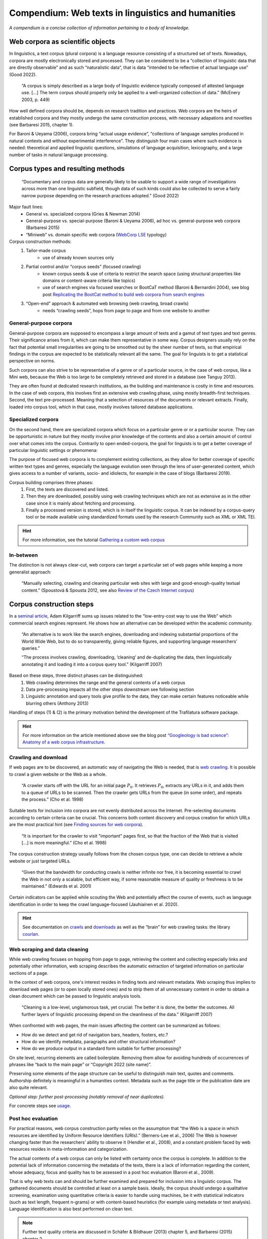 Compendium: Web texts in linguistics and humanities
===================================================

.. meta::
    :description lang=en:
        This page summarizes essential information about building and operation of web text collections. It primarily addresses concerns in linguistics and humanities.


*A compendium is a concise collection of information pertaining to a body of knowledge.*


Web corpora as scientific objects
---------------------------------

In linguistics, a text corpus (plural corpora) is a language resource consisting of a structured set of texts.  Nowadays, corpora are mostly electronically stored and processed. They can be considered to be a “collection of linguistic data that are directly observable” and as such “naturalistic data”, that is data “intended to be reflective of actual language use” (Good 2022).


    “A corpus is simply described as a large body of linguistic evidence typically composed of attested language use. […] The term corpus should properly only be applied to a well-organized collection of data.” (McEnery 2003, p. 449)


How well defined corpora should be, depends on research tradition and practices. Web corpora are the heirs of established corpora and they mostly undergo the same construction process, with necessary adapations and novelties (see Barbaresi 2015, chapter 1).

For Baroni & Ueyama (2006), corpora bring “actual usage evidence”, “collections of language samples produced in natural contexts and without experimental interference”. They distinguish four main cases where such evidence is needed: theoretical and applied linguistic questions, simulations of language acquisition, lexicography, and a large number of tasks in natural language processing.



Corpus types and resulting methods
----------------------------------

    “Documentary and corpus data are generally likely to be usable to support a wide range of investigations across more than one linguistic subfield, though data of such kinds could also be collected to serve a fairly narrow purpose depending on the research practices adopted.” (Good 2022)


Major fault lines:
    - General vs. specialized corpora (Gries & Newman 2014)
    - General-purpose vs. special-purpose (Baroni & Ueyama 2006), ad hoc vs. general-purpose web corpora (Barbaresi 2015)
    - “Miniweb” vs. domain specific web corpora (`WebCorp LSE <https://web.archive.org/web/20200127124029/https://wse1.webcorp.org.uk/home/corpora.html>`_ typology)


Corpus construction methods:
    1. Tailor-made corpus
        - use of already known sources only
    2. Partial control and/or “corpus seeds” (focused crawling)
        - known corpus seeds & use of criteria to restrict the search space (using structural properties like domains or content-aware criteria like topics)
        - use of search engines via focused searches or BootCaT method (Baroni & Bernardini 2004), see blog post `Replicating the BootCat method to build web corpora from search engines <https://adrien.barbaresi.eu/blog/replicate-bootcat-corpus-method.html>`_
    3. “Open-end” approach & automated web browsing (web crawling, broad crawls)
        - needs “crawling seeds”, hops from page to page and from one website to another



General-purpose corpora
~~~~~~~~~~~~~~~~~~~~~~~

General-purpose corpora are supposed to encompass a large amount of texts and a gamut of text types and text genres. Their significance arises from it, which can make them representative in some way. Corpus designers usually rely on the fact that potential small irregularities are going to be smoothed out by the sheer number of texts, so that empirical findings in the corpus are expected to be statistically relevant all the same. The goal for linguists is to get a statistical perspective on norms.

Such corpora can also strive to be representative of a genre or of a particular source, in the case of web corpus, like a Mini web, because the Web is too large to be completely retrieved and stored in a database (see Tanguy 2013).

They are often found at dedicated research institutions, as the building and maintenance is costly in time and resources. In the case of web corpora, this involves first an extensive web crawling phase, using mostly breadth-first techniques. Second, the text pre-processed. Meaning that a selection of resources of the documents or relevant extracts. Finally, loaded into corpus tool, which in that case, mostly involves tailored database applications.


Specialized corpora
~~~~~~~~~~~~~~~~~~~


On the second hand, there are specialized corpora which focus on a particular genre or or a particular source. They can be opportunistic in nature but they mostly involve prior knowledge of the contents and also a certain amount of control over what comes into the corpus. Contrarily to open ended-corpora, the goal for linguists is to get a better coverage of particular linguistic settings or phenomena:

The purpose of focused web corpora is to complement existing collections, as they allow for better coverage of specific written text types and genres, especially the language evolution seen through the lens of user-generated content, which gives access to a number of variants, socio- and idiolects, for example in the case of blogs (Barbaresi 2019).

Corpus building comprises three phases:
    1. First, the texts are discovered and listed.
    2. Then they are downloaded, possibly using web crawling techniques which are not as extensive as in the other case since it is mainly about fetching and processing. 
    3. Finally a processed version is stored, which is in itself the linguistic corpus. It can be indexed by a corpus-query tool or be made available using standardized formats used by the research Community such as XML or XML TEI.


.. hint::
   For more information, see the tutorial `Gathering a custom web corpus <tutorial0.html>`_


In-between
~~~~~~~~~~

The distinction is not always clear-cut, web corpora can target a particular set of web pages while keeping a more generalist approach:

    “Manually selecting, crawling and cleaning particular web sites with large and good-enough-quality textual content.” (Spoustová & Spousta 2012, see also `Review of the Czech Internet corpus <https://adrien.barbaresi.eu/blog/review-czech-internet-corpus-focused-corpus-construction.html>`_)



Corpus construction steps
-------------------------

In a `seminal article <https://aclanthology.org/J07-1010.pdf>`_, Adam Kilgarriff sums up issues related to the “low-entry-cost way to use the Web” which commercial search engines represent. He shows how an alternative can be developed within the academic community.


    “An alternative is to work like the search engines, downloading and indexing substantial
    proportions of the World Wide Web, but to do so transparently, giving reliable figures, and supporting
    language researchers’ queries.”

    “The process involves crawling, downloading, ’cleaning’ and de-duplicating the data, 
    then linguistically annotating it and loading it into a corpus query tool.” (Kilgarriff 2007)

Based on these steps, three distinct phases can be distinguished:
    1. Web crawling determines the range and the general contents of a web corpus
    2. Data pre-processing impacts all the other steps downstream
       see following section
    3. Linguistic annotation and query tools give profile to the data, they can make certain features noticeable while blurring others (Anthony 2013)

Handling of steps (1) & (2) is the primary motivation behind the development of the Trafilatura software package.

.. hint::
    For more information on the article mentioned above see the blog post `“Googleology is bad science”: Anatomy of a web corpus infrastructure <https://adrien.barbaresi.eu/blog/googleology-anatomy-corpus-infrastructure.html>`_.


Crawling and download
~~~~~~~~~~~~~~~~~~~~~

If web pages are to be discovered, an automatic way of navigating the Web is needed, that is `web crawling <https://en.wikipedia.org/wiki/Web_crawler>`_. It is possible to crawl a given website or the Web as a whole.


    “A crawler starts off with the URL for an initial page :math:`P_0`. It retrieves :math:`P_0`, extracts any URLs in it, and adds them to a queue of URLs to be scanned. Then the crawler gets URLs from the queue (in some order), and repeats the process.” (Cho et al. 1998)


Suitable texts for inclusion into corpora are not evenly distributed across the Internet. Pre-selecting documents according to certain criteria can be crucial. This concerns both content discovery and corpus creation
for which URLs are the most practical hint (see `Finding sources for web corpora <sources.html>`_).


    “It is important for the crawler to visit "important" pages first, so that the fraction of the Web that is visited […] is more meaningful.” (Cho et al. 1998)


The corpus construction strategy usually follows from the chosen corpus type, one can decide to retrieve a whole website or just targeted URLs.


    “Given that the bandwidth for conducting crawls is neither infinite nor free, it is becoming essential to crawl the Web in not only a scalable, but efficient way, if some reasonable measure of quality or freshness is to be maintained.” (Edwards et al. 2001)


Certain indicators can be applied while scouting the Web and potentially affect the course of events, such as language identification in order to keep the crawl language-focused (Jauhiainen et al. 2020).


.. hint::
    See documentation on `crawls <crawls.html>`_ and `downloads <downloads.html>`_ as well as the “brain” for web crawling tasks: the library `courlan <https://github.com/adbar/courlan>`_.


Web scraping and data cleaning
~~~~~~~~~~~~~~~~~~~~~~~~~~~~~~

While web crawling focuses on hopping from page to page, retrieving the content and collecting especially links and potentially other information, web scraping describes the automatic extraction of targeted information on particular sections of a page.

In the context of web corpora, one's interest resides in finding texts and relevant metadata. Web scraping thus implies to download web pages (or to open locally stored ones) and to strip them of all unnecessary content in order to obtain a clean document which can be passed to linguistic analysis tools.


    “Cleaning is a low-level, unglamorous task, yet crucial: The better it is done, the better the outcomes. All further layers of linguistic processing depend on the cleanliness of the data.” (Kilgarriff 2007)


When confronted with web pages, the main issues affecting the content can be summarized as follows:

- How do we detect and get rid of navigation bars, headers, footers, etc.?
- How do we identify metadata, paragraphs and other structural information?
- How do we produce output in a standard form suitable for further processing?

On site level, recurring elements are called boilerplate. Removing them allow for avoiding hundreds of occurrences of phrases like “back to the main page” or “Copyright 2022 (site name)”.

Preserving some elements of the page structure can be useful to distinguish main text, quotes and comments. Authorship definitely is meaningful in a humanities context. Metadata such as the page title or the publication date are also quite relevant.

*Optional step: further post-processing (notably removal of near duplicates).*

For concrete steps see `usage <usage.html>`_.


Post hoc evaluation
~~~~~~~~~~~~~~~~~~~


For practical reasons, web corpus construction partly relies on the assumption that “the Web is a space in which resources are identified by Uniform Resource Identifiers (URIs).” (Berners-Lee et al., 2006) The Web is however changing faster than the researchers’ ability to observe it (Hendler et al., 2008), and a constant problem faced by web resources resides in meta-information and categorization.


The actual contents of a web corpus can only be listed with certainty once the corpus is complete. In addition to the potential lack of information concerning the metadata of the texts, there is a lack of information regarding the content, whose adequacy, focus and quality has to be assessed in a post hoc evaluation (Baroni et al., 2009).


That is why web texts can and should be further examined and prepared for inclusion into a linguistic corpus. The gathered documents should be controlled at least on a sample basis. Ideally, the corpus should undergo a qualitative screening, examination using quantitative criteria is easier to handle using machines, be it with statistical indicators (such as text length, frequent n-grams) or with content-based heuristics (for example using metadata or text analysis). Language identification is also best performed on clean text.


.. note::
    Further text quality criteria are discussed in Schäfer & Bildhauer (2013) chapter 5, and Barbaresi (2015) chapter 2.


A different series of questions arise when randomly searching for text on the Internet: What is a text? When does input stop to be a text? What should be included in the corpus? Sometimes the results are bounded by certain texts types (like classified ads) or by the toolchain (with scraps of text coming from the tools). See the challenges and indicators described in Schäfer et al. (2013).




Methodological issues
---------------------


Data sparsity
~~~~~~~~~~~~~

The above deals with texts published in the form of web pages. There are also a number of platforms and social networks which sadly cannot be comprehensively studied without the agreement of the company running them. It is although possible to gather data on a smaller scale (Barbaresi 2016).

The Web constantly evolves and hyperlinks cannot be expected to remain stable in time. Page display is also affected by technological or commercial evolutions, for example prominent news outlets may disappear behind pay walls. See the Wikipedia page on `link rot <https://en.wikipedia.org/wiki/Link_rot>`_ for ideas on how to prevent it (chiefly using clean URLs and web archives).


Technicalities
~~~~~~~~~~~~~~


Technical problems are mostly related to communications over the network and text processing. For smaller projects running from a single computer, bandwidth and RAM are two main limitations. For larger projects, the capacity to scale crawling and processing operations across servers is paramount. This notably includes the capacity to control when web servers are contacted, to what extent web pages can be processed on the fly, and how the resulting corpus data is stored and eventually indexed.



References
----------

Anthony, L. (2013). A critical look at software tools in corpus linguistics. *Linguistic Research*, 30(2), 141-161.

Barbaresi, A. (2015). Ad hoc and general-purpose corpus construction from web sources (Doctoral dissertation, ENS Lyon).

Barbaresi, A. (2016). Collection and indexing of tweets with a geographical focus. In *Proceedings of the 4th Workshop on Challenges in the Management of Large Corpora (CMLC-4)*, pp. 24-27.

Barbaresi, A. (2019). The Vast and the Focused: On the need for thematic web and blog corpora. In *Proceedings of the 7th Workshop on Challenges in the Management of Large Corpora (CMLC-7)*, Leibniz-Institut für Deutsche Sprache, pp. 29-32.

Baroni, M., & Bernardini, S. (2004). BootCaT: Bootstrapping Corpora and Terms from the Web. In *Proceedings of LREC 2004*, pp. 1313-1316.

Baroni, M., & Ueyama, M. (2006). Building general- and special-purpose corpora by Web crawling. In *Proceedings of the 13th NIJL international symposium, Language Corpora: Their compilation and application* (pp. 31–40).

Baroni, M., Bernardini, S., Ferraresi, A., & Zanchetta, E. (2009). The WaCky Wide Web: a collection of very large linguistically processed web-crawled corpora. *Language Resources and Evaluation*, 43(3), 209-226.

Berners-Lee, T., Hall, W., & Hendler, J. A. (2006). A Framework for Web Science. *Foundations and Trends in Web Science*, 1, 1, 1–130.

Cho, J., Garcia-Molina, H., & Page, L. (1998). Efficient crawling through URL ordering. *Computer networks and ISDN systems*, 30(1-7), 161–172.

Edwards, J., McCurley, K. S., and Tomlin, J. A. (2001). "An adaptive model for optimizing performance of an incremental web crawler". In *Proceedings of the 10th international conference on World Wide Web - WWW '01*, pp. 106–113.

Good, J. (2022). "The Scope of Linguistic Data", In *The Open Handbook of Linguistic Data Management*, MIT Press, 27-47.

Gries, S. T., & Newman, J. (2014). Creating and using corpora. In *Research methods in linguistics*, Podesva, R.J., & Sharma, D. (eds.), 257-287.

Jauhiainen, H., Jauhiainen, T., & Lindén, K. (2020). Building web corpora for minority languages. In *Proceedings of the 12th Web as Corpus Workshop*, pp. 23-32.

Kilgarriff, A. (2007). Googleology is bad science. *Computational linguistics*, 33(1), 147-151.

McEnery, T. (2003). Corpus Linguistics. In R. Mitkov (Ed.), *The Oxford Handbook of Computational Linguistics* (pp. 448–463). Oxford University Press.

Schäfer, R., Barbaresi, A., & Bildhauer, F. (2013). The Good, the Bad, and the Hazy: Design Decisions in Web Corpus Construction. In *8th Web as Corpus Workshop*, pp. 7-15, ACL SIGWAC.

Schäfer, R., & Bildhauer, F. (2013). Web Corpus Construction. Morgan & Claypool.

Spoustová, J., & Spousta, M. (2012). A High-Quality Web Corpus of Czech. In *Proceedings of the Eighth International Conference on Language Resources and Evaluation (LREC'12)*, pp. 311-315.

Tanguy, L. (2013). La ruée linguistique vers le Web. *Texto! Textes et Cultures*, 18(4).

